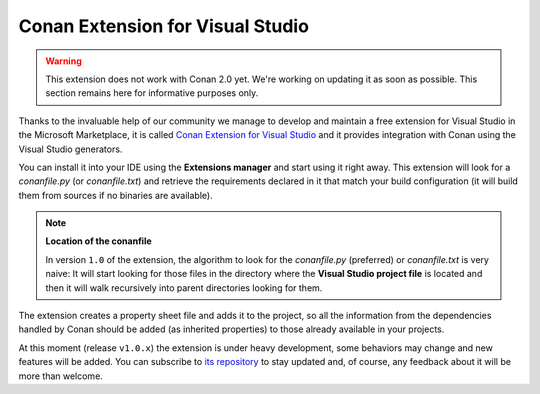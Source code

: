 |visual_logo| Conan Extension for Visual Studio
===============================================

.. warning::

    This extension does not work with Conan 2.0 yet. We're working on updating it as soon as
    possible. This section remains here for informative purposes only.


Thanks to the invaluable help of our community we manage to develop and maintain a free
extension for Visual Studio in the Microsoft Marketplace, it is called `Conan Extension
for Visual Studio <https://marketplace.visualstudio.com/items?itemName=conan-io.conan-vs-extension>`_
and it provides integration with Conan using the
Visual Studio generators.

.. image:: ../../images/visual_studio/conan-marketplace-header.png
   :width: 90%
   :alt: Conan Extension for Visual Studio in the Microsoft marketplace

You can install it into your IDE using the **Extensions manager** and start using it right
away. This extension will look for a *conanfile.py* (or *conanfile.txt*) and retrieve the
requirements declared in it that match your build configuration (it will build them from
sources if no binaries are available).

.. note::

    **Location of the conanfile**

    In version ``1.0`` of the extension, the algorithm to look for the *conanfile.py* (preferred)
    or *conanfile.txt* is very naive: It will start looking for those files in the directory
    where the **Visual Studio project file** is located and then it will walk recursively into
    parent directories looking for them.

The extension creates a property sheet file and adds it to the project, so all the
information from the dependencies handled by Conan should be added (as inherited properties)
to those already available in your projects.

At this moment (release ``v1.0.x``) the extension is under heavy development, some behaviors may
change and new features will be added. You can subscribe to `its repository`_ to stay updated and,
of course, any feedback about it will be more than welcome.

.. |visual_logo| image:: ../../images/conan-visual-studio-logo.png
.. _`its repository`: https://github.com/conan-io/conan-vs-extension

